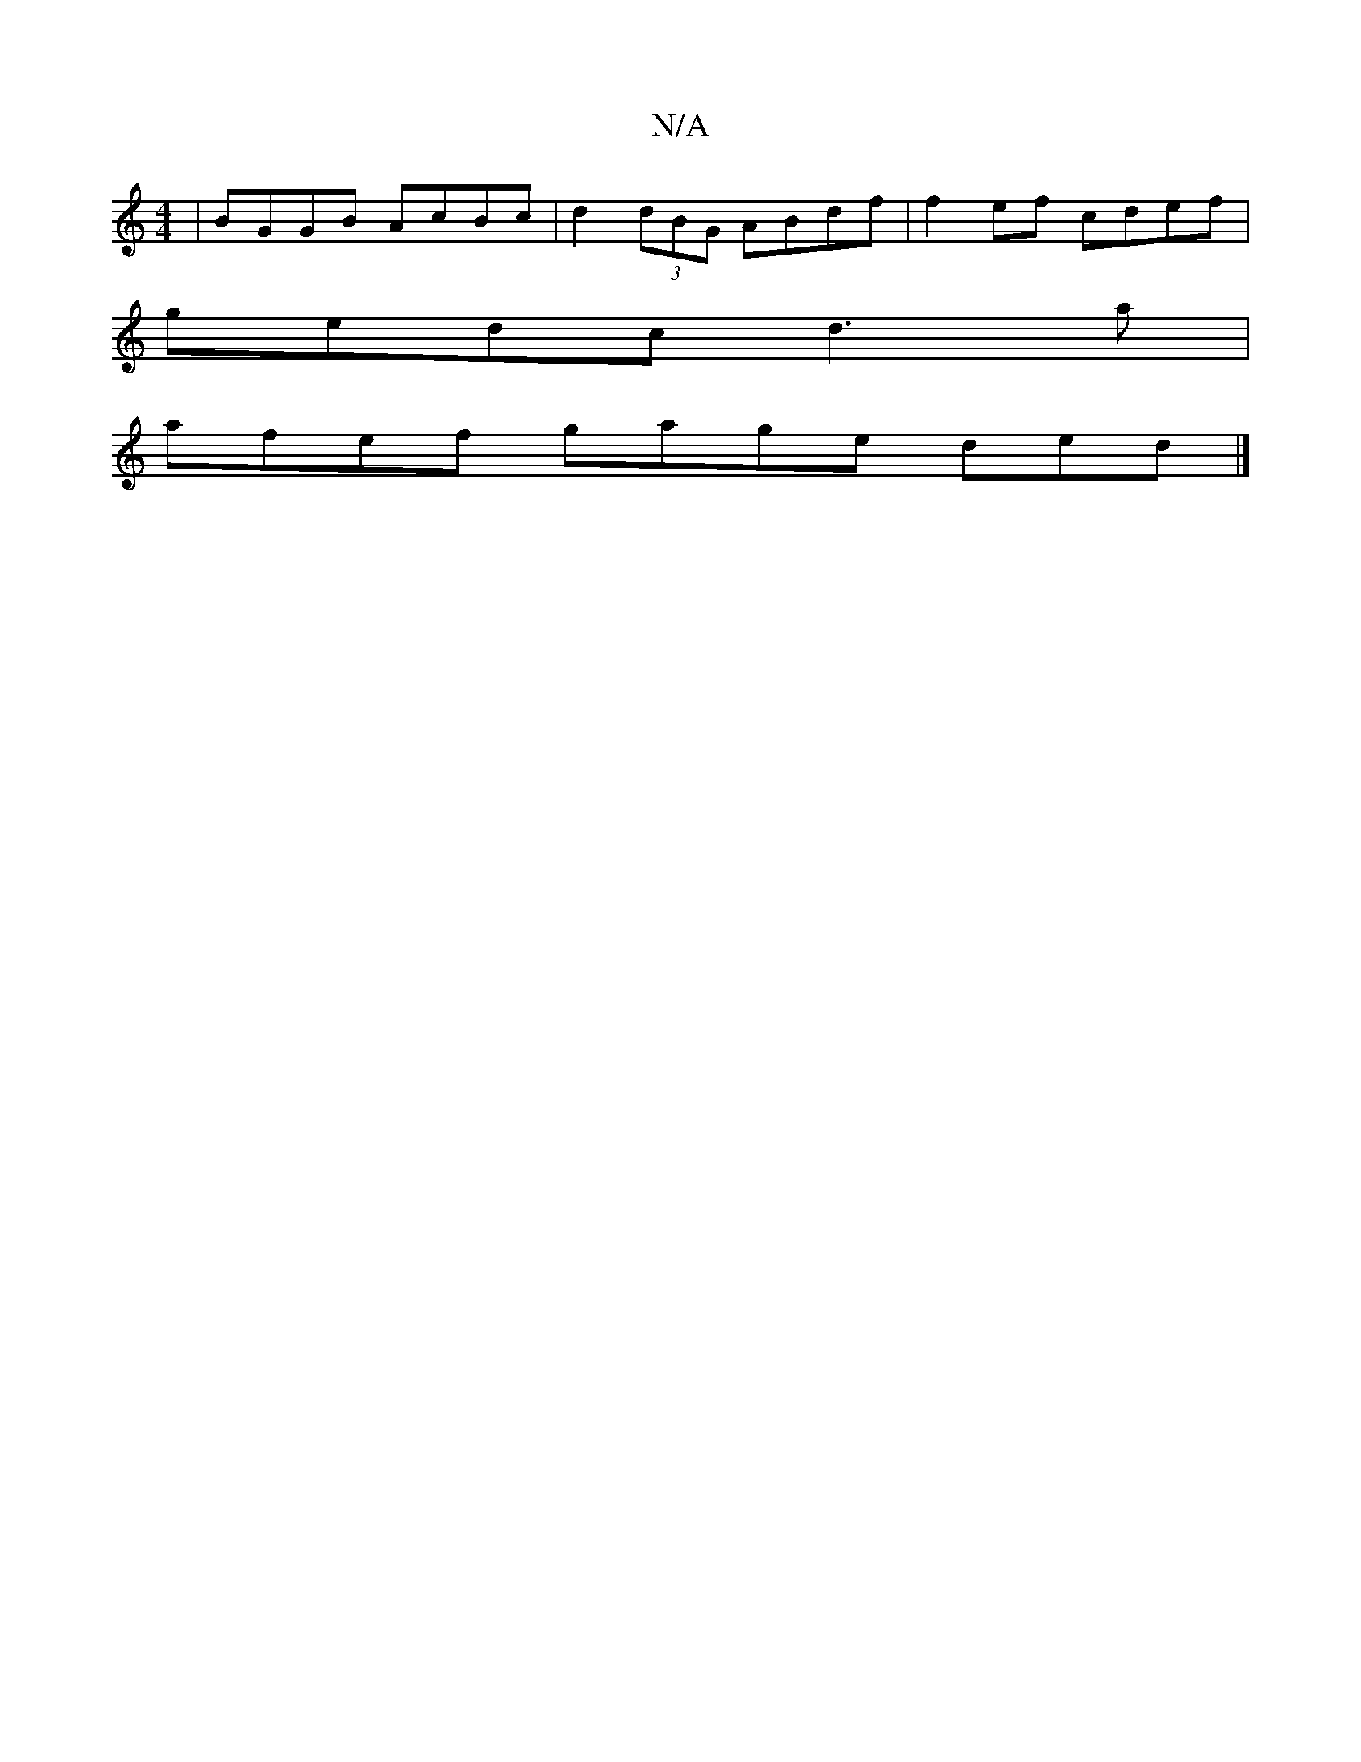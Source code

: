 X:1
T:N/A
M:4/4
R:N/A
K:Cmajor
 | BGGB AcBc | d2 (3dBG ABdf |f2ef cdef|
gedc d3 a|
afef gage ded|]

faag :|
E2 DE Fc D2 |]

EC D2DE FED EF| GBe edB cAB cAA|FEF BDD FFF EFD|]

|:B,2E DAF |Bee fdB d dc|faaf fded|cec- AB dc | edcB A2c